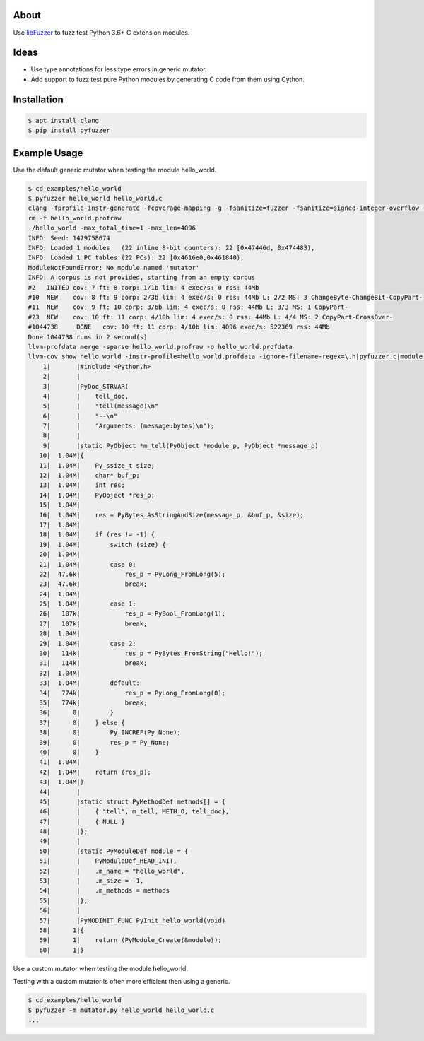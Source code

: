 |buildstatus|_

About
=====

Use `libFuzzer`_ to fuzz test Python 3.6+ C extension modules.

Ideas
=====

- Use type annotations for less type errors in generic mutator.

- Add support to fuzz test pure Python modules by generating C code
  from them using Cython.

Installation
============

.. code-block:: text

   $ apt install clang
   $ pip install pyfuzzer

Example Usage
=============

Use the default generic mutator when testing the module hello_world.

.. code-block:: text

   $ cd examples/hello_world
   $ pyfuzzer hello_world hello_world.c
   clang -fprofile-instr-generate -fcoverage-mapping -g -fsanitize=fuzzer -fsanitize=signed-integer-overflow -fno-sanitize-recover=all -I/usr/include/python3.7m hello_world.c module.c /home/erik/workspace/pyfuzzer/pyfuzzer/pyfuzzer.c -Wl,-Bsymbolic-functions -Wl,-z,relro -lpython3.7m -o hello_world
   rm -f hello_world.profraw
   ./hello_world -max_total_time=1 -max_len=4096
   INFO: Seed: 1479758674
   INFO: Loaded 1 modules   (22 inline 8-bit counters): 22 [0x47446d, 0x474483),
   INFO: Loaded 1 PC tables (22 PCs): 22 [0x4616e0,0x461840),
   ModuleNotFoundError: No module named 'mutator'
   INFO: A corpus is not provided, starting from an empty corpus
   #2	INITED cov: 7 ft: 8 corp: 1/1b lim: 4 exec/s: 0 rss: 44Mb
   #10	NEW    cov: 8 ft: 9 corp: 2/3b lim: 4 exec/s: 0 rss: 44Mb L: 2/2 MS: 3 ChangeByte-ChangeBit-CopyPart-
   #11	NEW    cov: 9 ft: 10 corp: 3/6b lim: 4 exec/s: 0 rss: 44Mb L: 3/3 MS: 1 CopyPart-
   #23	NEW    cov: 10 ft: 11 corp: 4/10b lim: 4 exec/s: 0 rss: 44Mb L: 4/4 MS: 2 CopyPart-CrossOver-
   #1044738	DONE   cov: 10 ft: 11 corp: 4/10b lim: 4096 exec/s: 522369 rss: 44Mb
   Done 1044738 runs in 2 second(s)
   llvm-profdata merge -sparse hello_world.profraw -o hello_world.profdata
   llvm-cov show hello_world -instr-profile=hello_world.profdata -ignore-filename-regex=\.h|pyfuzzer.c|module.c
       1|       |#include <Python.h>
       2|       |
       3|       |PyDoc_STRVAR(
       4|       |    tell_doc,
       5|       |    "tell(message)\n"
       6|       |    "--\n"
       7|       |    "Arguments: (message:bytes)\n");
       8|       |
       9|       |static PyObject *m_tell(PyObject *module_p, PyObject *message_p)
      10|  1.04M|{
      11|  1.04M|    Py_ssize_t size;
      12|  1.04M|    char* buf_p;
      13|  1.04M|    int res;
      14|  1.04M|    PyObject *res_p;
      15|  1.04M|
      16|  1.04M|    res = PyBytes_AsStringAndSize(message_p, &buf_p, &size);
      17|  1.04M|
      18|  1.04M|    if (res != -1) {
      19|  1.04M|        switch (size) {
      20|  1.04M|
      21|  1.04M|        case 0:
      22|  47.6k|            res_p = PyLong_FromLong(5);
      23|  47.6k|            break;
      24|  1.04M|
      25|  1.04M|        case 1:
      26|   107k|            res_p = PyBool_FromLong(1);
      27|   107k|            break;
      28|  1.04M|
      29|  1.04M|        case 2:
      30|   114k|            res_p = PyBytes_FromString("Hello!");
      31|   114k|            break;
      32|  1.04M|
      33|  1.04M|        default:
      34|   774k|            res_p = PyLong_FromLong(0);
      35|   774k|            break;
      36|      0|        }
      37|      0|    } else {
      38|      0|        Py_INCREF(Py_None);
      39|      0|        res_p = Py_None;
      40|      0|    }
      41|  1.04M|
      42|  1.04M|    return (res_p);
      43|  1.04M|}
      44|       |
      45|       |static struct PyMethodDef methods[] = {
      46|       |    { "tell", m_tell, METH_O, tell_doc},
      47|       |    { NULL }
      48|       |};
      49|       |
      50|       |static PyModuleDef module = {
      51|       |    PyModuleDef_HEAD_INIT,
      52|       |    .m_name = "hello_world",
      53|       |    .m_size = -1,
      54|       |    .m_methods = methods
      55|       |};
      56|       |
      57|       |PyMODINIT_FUNC PyInit_hello_world(void)
      58|      1|{
      59|      1|    return (PyModule_Create(&module));
      60|      1|}

Use a custom mutator when testing the module hello_world.

Testing with a custom mutator is often more efficient then using a
generic.

.. code-block:: text

   $ cd examples/hello_world
   $ pyfuzzer -m mutator.py hello_world hello_world.c
   ...

.. |buildstatus| image:: https://travis-ci.org/eerimoq/pyfuzzer.svg
.. _buildstatus: https://travis-ci.org/eerimoq/pyfuzzer

.. _libFuzzer: https://llvm.org/docs/LibFuzzer.html
